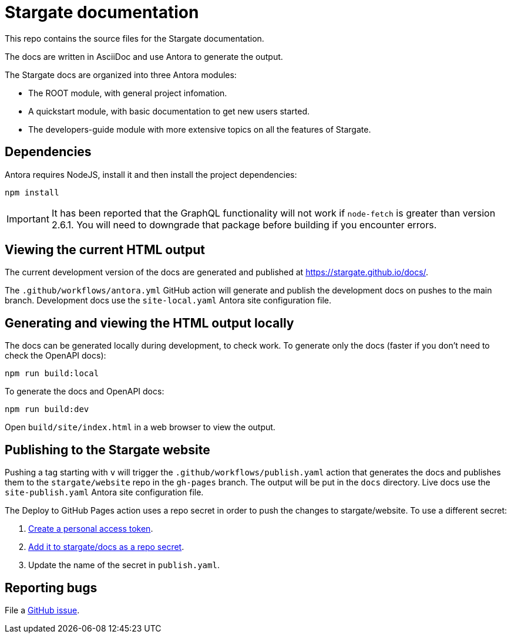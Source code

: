 = Stargate documentation

This repo contains the source files for the Stargate documentation.

The docs are written in AsciiDoc and use Antora to generate the output.

The Stargate docs are organized into three Antora modules:

* The ROOT module, with general project infomation.
* A quickstart module, with basic documentation to get new users started.
* The developers-guide module with more extensive topics on all the features of Stargate.

== Dependencies

Antora requires NodeJS, install it and then install the project dependencies:

[source,bash]
----
npm install
----

[IMPORTANT]
====
It has been reported that the GraphQL functionality will not work if `node-fetch` is greater than
version 2.6.1. You will need to downgrade that package before building if you encounter errors.
====

== Viewing the current HTML output

The current development version of the docs are generated and published at https://stargate.github.io/docs/.

The `.github/workflows/antora.yml` GitHub action will generate and publish the development docs on pushes to the main branch. Development docs use the `site-local.yaml` Antora site configuration file.

== Generating and viewing the HTML output locally

The docs can be generated locally during development, to check work. 
To generate only the docs (faster if you don't need to check the OpenAPI docs):

[source,bash]
----
npm run build:local
----

To generate the docs and OpenAPI docs:

[source,bash]
----
npm run build:dev
----

Open `build/site/index.html` in a web browser to view the output.

== Publishing to the Stargate website

Pushing a tag starting with `v` will trigger the `.github/workflows/publish.yaml` action that generates the docs and publishes them to the `stargate/website` repo in the `gh-pages` branch. The output will be put in the `docs` directory. Live docs use the `site-publish.yaml` Antora site configuration file.

The Deploy to GitHub Pages action uses a repo secret in order to push the changes to stargate/website.
To use a different secret:

. https://help.github.com/en/github/authenticating-to-github/creating-a-personal-access-token-for-the-command-line#creating-a-token[Create a personal access token].
. https://help.github.com/en/actions/automating-your-workflow-with-github-actions/creating-and-using-encrypted-secrets#creating-encrypted-secrets[Add it to stargate/docs as a repo secret].
. Update the name of the secret in `publish.yaml`.

== Reporting bugs

File a https://github.com/stargate/docs/issues[GitHub issue].
